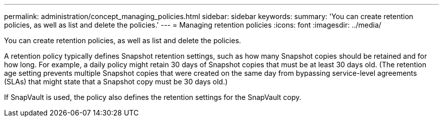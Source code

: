 ---
permalink: administration/concept_managing_policies.html
sidebar: sidebar
keywords: 
summary: 'You can create retention policies, as well as list and delete the policies.'
---
= Managing retention policies
:icons: font
:imagesdir: ../media/

[.lead]
You can create retention policies, as well as list and delete the policies.

A retention policy typically defines Snapshot retention settings, such as how many Snapshot copies should be retained and for how long. For example, a daily policy might retain 30 days of Snapshot copies that must be at least 30 days old. (The retention age setting prevents multiple Snapshot copies that were created on the same day from bypassing service-level agreements (SLAs) that might state that a Snapshot copy must be 30 days old.)

If SnapVault is used, the policy also defines the retention settings for the SnapVault copy.
